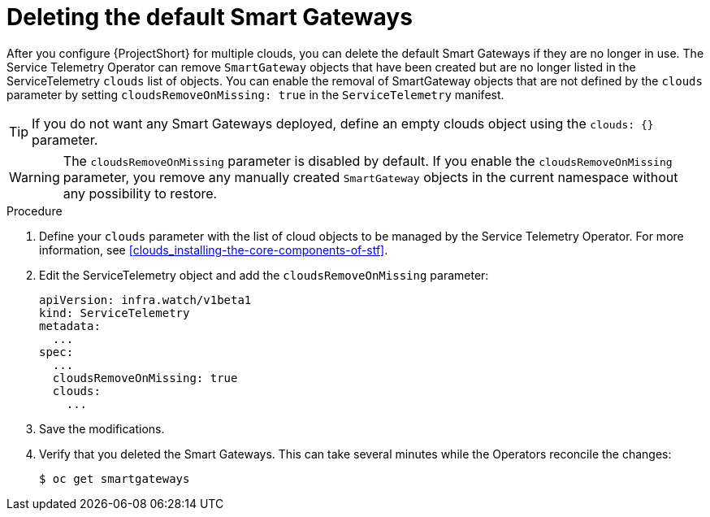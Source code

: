 // Module included in the following assemblies:
//
// <List assemblies here, each on a new line>

// This module can be included from assemblies using the following include statement:
// include::<path>/proc_deleting-the-default-smart-gateways.adoc[leveloffset=+1]

// The file name and the ID are based on the module title. For example:
// * file name: proc_doing-procedure-a.adoc
// * ID: [id='proc_doing-procedure-a_{context}']
// * Title: = Doing procedure A
//
// The ID is used as an anchor for linking to the module. Avoid changing
// it after the module has been published to ensure existing links are not
// broken.
//
// The `context` attribute enables module reuse. Every module's ID includes
// {context}, which ensures that the module has a unique ID even if it is
// reused multiple times in a guide.
//
// Start the title with a verb, such as Creating or Create. See also
// _Wording of headings_ in _The IBM Style Guide_.
[id="deleting-the-default-smart-gateways_{context}"]
= Deleting the default Smart Gateways

After you configure {ProjectShort} for multiple clouds, you can delete the default Smart Gateways if they are no longer in use. The Service Telemetry Operator can remove `SmartGateway` objects that have been created but are no longer listed in the ServiceTelemetry `clouds` list of objects. You can enable the removal of SmartGateway objects that are not defined by the `clouds` parameter by setting `cloudsRemoveOnMissing: true` in the `ServiceTelemetry` manifest.

TIP: If you do not want any Smart Gateways deployed, define an empty clouds object using the `clouds: {}` parameter.

WARNING: The `cloudsRemoveOnMissing` parameter is disabled by default. If you enable the `cloudsRemoveOnMissing` parameter, you remove any manually created `SmartGateway` objects in the current namespace without any possibility to restore.

.Procedure


. Define your `clouds` parameter with the list of cloud objects to be managed by the Service Telemetry Operator. For more information, see xref:clouds_installing-the-core-components-of-stf[].

. Edit the ServiceTelemetry object and add the `cloudsRemoveOnMissing` parameter:
+
----
apiVersion: infra.watch/v1beta1
kind: ServiceTelemetry
metadata:
  ...
spec:
  ...
  cloudsRemoveOnMissing: true
  clouds:
    ...
----

. Save the modifications.

. Verify that you deleted the Smart Gateways. This can take several minutes while the Operators reconcile the changes:
+
[source,bash]
----
$ oc get smartgateways
----

